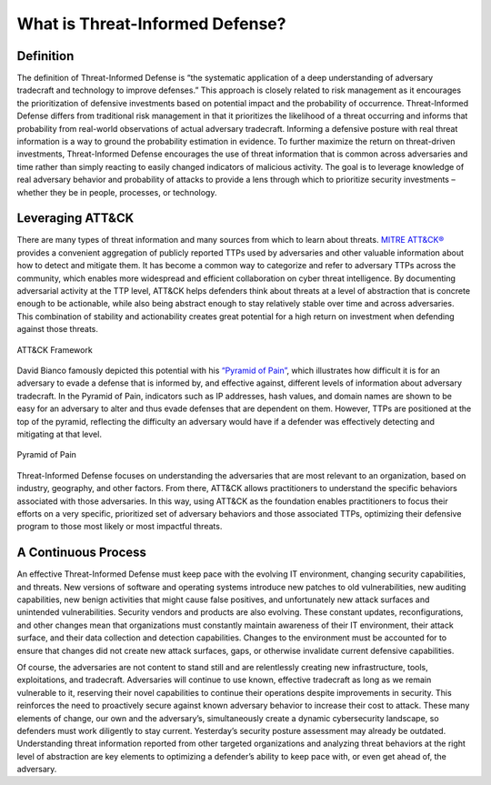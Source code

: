 What is Threat-Informed Defense?
================================

Definition
----------

The definition of Threat-Informed Defense is “the systematic application of a deep understanding of adversary tradecraft and technology to improve defenses.” This approach is closely related to risk management as it encourages the prioritization of defensive investments based on potential impact and the probability of occurrence. Threat-Informed Defense differs from traditional risk management in that it prioritizes the likelihood of a threat occurring and informs that probability from real-world observations of actual adversary tradecraft. Informing a defensive posture with real threat information is a way to ground the probability estimation in evidence. To further maximize the return on threat-driven investments, Threat-Informed Defense encourages the use of threat information that is common across adversaries and time rather than simply reacting to easily changed indicators of malicious activity. The goal is to leverage knowledge of real adversary behavior and probability of attacks to provide a lens through which to prioritize security investments – whether they be in people, processes, or technology. 


Leveraging ATT&CK
-------------------------

There are many types of threat information and many sources from which to learn about threats. `MITRE ATT&CK® <https://attack.mitre.org/>`_ provides a convenient aggregation of publicly reported TTPs used by adversaries and other valuable information about how to detect and mitigate them. It has become a common way to categorize and refer to adversary TTPs across the community, which enables more widespread and efficient collaboration on cyber threat intelligence. By documenting adversarial activity at the TTP level, ATT&CK helps defenders think about threats at a level of abstraction that is concrete enough to be actionable, while also being abstract enough to stay relatively stable over time and across adversaries. This combination of stability and actionability creates great potential for a high return on investment when defending against those threats. 

.. figure:: _static/att&ckimg.png
   :alt: MITRE ATT&CK Framework
   :align: center

   ATT&CK Framework

David Bianco famously depicted this potential with his `“Pyramid of Pain” <http://detect-respond.blogspot.com/2013/03/the-pyramid-of-pain.html>`_, which illustrates how difficult it is for an adversary to evade a defense that is informed by, and effective against, different levels of information about adversary tradecraft. In the Pyramid of Pain, indicators such as IP addresses, hash values, and domain names are shown to be easy for an adversary to alter and thus evade defenses that are dependent on them. However, TTPs are positioned at the top of the pyramid, reflecting the difficulty an adversary would have if a defender was effectively detecting and mitigating at that level. 

.. figure:: _static/pyramidofpain.png
   :alt: Pyramid of Pain
   :align: center

   Pyramid of Pain

Threat-Informed Defense focuses on understanding the adversaries that are most relevant to an organization, based on industry, geography, and other factors. From there, ATT&CK allows practitioners to understand the specific behaviors associated with those adversaries. In this way, using ATT&CK as the foundation enables practitioners to focus their efforts on a very specific, prioritized set of adversary behaviors and those associated TTPs, optimizing their defensive program to those most likely or most impactful threats.


A Continuous Process
--------------------

An effective Threat-Informed Defense must keep pace with the evolving IT environment, changing security capabilities, and threats. New versions of software and operating systems introduce new patches to old vulnerabilities, new auditing capabilities, new benign activities that might cause false positives, and unfortunately new attack surfaces and unintended vulnerabilities. Security vendors and products are also evolving. These constant updates, reconfigurations, and other changes mean that organizations must constantly maintain awareness of their IT environment, their attack surface, and their data collection and detection capabilities. Changes to the environment must be accounted for to ensure that changes did not create new attack surfaces, gaps, or otherwise invalidate current defensive capabilities.  

Of course, the adversaries are not content to stand still and are relentlessly creating new infrastructure, tools, exploitations, and tradecraft. Adversaries will continue to use known, effective tradecraft as long as we remain vulnerable to it, reserving their novel capabilities to continue their operations despite improvements in security. This reinforces the need to proactively secure against known adversary behavior to increase their cost to attack. These many elements of change, our own and the adversary’s, simultaneously create a dynamic cybersecurity landscape, so defenders must work diligently to stay current. Yesterday’s security posture assessment may already be outdated. Understanding threat information reported from other targeted organizations and analyzing threat behaviors at the right level of abstraction are key elements to optimizing a defender’s ability to keep pace with, or even get ahead of, the adversary.

